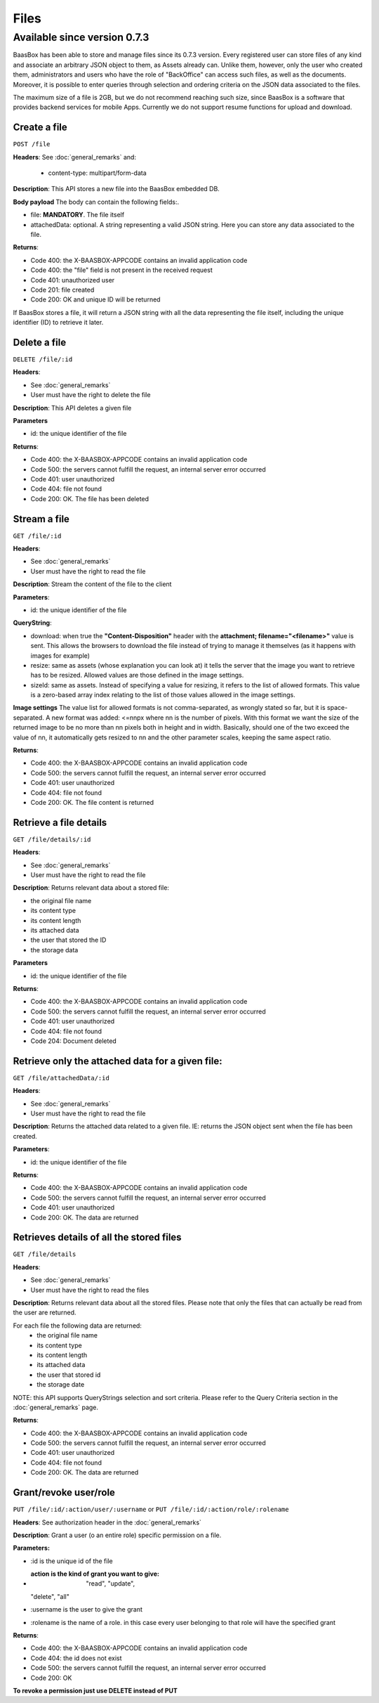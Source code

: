 Files
=====

Available since version 0.7.3
~~~~~~~~~~~~~~~~~~~~~~~~~~~~~

BaasBox has been able to store and manage files since its 0.7.3 version.
Every registered user can store files of any kind and associate an
arbitrary JSON object to them, as Assets already can. Unlike them,
however, only the user who created them, administrators and users who
have the role of "BackOffice" can access such files, as well as the
documents. Moreover, it is possible to enter queries through selection
and ordering criteria on the JSON data associated to the files.

The maximum size of a file is 2GB, but we do not recommend reaching such
size, since BaasBox is a software that provides backend services for
mobile Apps. Currently we do not support resume functions for upload and
download.

Create a file
-------------

``POST /file`` 

**Headers**: See :doc:`general_remarks` 
and:

  -  content-type: multipart/form-data

**Description**: This API stores a new file into the BaasBox embedded DB.

**Body payload** The body can contain the following fields:.

-  file: **MANDATORY**. The file itself
-  attachedData: optional. A string representing a valid JSON string.
   Here you can store any data associated to the file.

**Returns**:

-  Code 400: the X-BAASBOX-APPCODE contains an invalid application code
-  Code 400: the "file" field is not present in the received request
-  Code 401: unauthorized user
-  Code 201: file created
-  Code 200: OK and unique ID will be returned

If BaasBox stores a file, it will return a JSON string with all the data
representing the file itself, including the unique identifier (ID) to
retrieve it later.

Delete a file
-------------

``DELETE /file/:id``

**Headers**:

-  See :doc:`general_remarks` 
-  User must have the right to delete the file

**Description**: This API deletes a given file

**Parameters**

-  id: the unique identifier of the file

**Returns**:

-  Code 400: the X-BAASBOX-APPCODE contains an invalid application code
-  Code 500: the servers cannot fulfill the request, an internal server
   error occurred
-  Code 401: user unauthorized
-  Code 404: file not found
-  Code 200: OK. The file has been deleted

Stream a file
-------------

``GET /file/:id``

**Headers**:

-  See :doc:`general_remarks` 

-  User must have the right to read the file

**Description**: Stream the content of the file to the client

**Parameters**:

-  id: the unique identifier of the file

**QueryString**:

- download: when true the **"Content-Disposition"** header with the **attachment; filename="<filename>"** value is sent. This allows the browsers to download the file instead of trying to manage it themselves (as it happens with images for example)
- resize: same as assets (whose explanation you can look at) it tells the server that the image you want to retrieve has to be resized. Allowed values are those defined in the image settings.
- sizeId: same as assets. Instead of specifying a value for resizing, it refers to the list of allowed formats. This value is a zero-based array index relating to the list of those values allowed in the image settings.

**Image settings**
The value list for allowed formats is not comma-separated, as wrongly stated so far, but it is space-separated. 
A new format was added:
<=nnpx
where nn is the number of pixels.
With this format we want the size of the returned image to be no more than nn pixels both in height and in width. Basically, should one of the two exceed the value of nn, it automatically gets resized to nn and the other parameter scales, keeping the same aspect ratio.

**Returns**:

-  Code 400: the X-BAASBOX-APPCODE contains an invalid application code
-  Code 500: the servers cannot fulfill the request, an internal server
   error occurred
-  Code 401: user unauthorized
-  Code 404: file not found
-  Code 200: OK. The file content is returned

Retrieve a file details
-----------------------

``GET /file/details/:id``

**Headers**:

-  See :doc:`general_remarks` 
-  User must have the right to read the file

**Description**: Returns relevant data about a stored file:

-  the original file name
-  its content type
-  its content length
-  its attached data
-  the user that stored the ID
-  the storage data

**Parameters**

-  id: the unique identifier of the file

**Returns**:

-  Code 400: the X-BAASBOX-APPCODE contains an invalid application code
-  Code 500: the servers cannot fulfill the request, an internal server
   error occurred
-  Code 401: user unauthorized
-  Code 404: file not found
-  Code 204: Document deleted

Retrieve only the attached data for a given file:
-------------------------------------------------

``GET /file/attachedData/:id``

**Headers**:

-  See :doc:`general_remarks` 
-  User must have the right to read the file

**Description**: Returns the attached data related to a given file. IE:
returns the JSON object sent when the file has been created.

**Parameters**:

-  id: the unique identifier of the file

**Returns**:

-  Code 400: the X-BAASBOX-APPCODE contains an invalid application code
-  Code 500: the servers cannot fulfill the request, an internal server
   error occurred
-  Code 401: user unauthorized
-  Code 200: OK. The data are returned

Retrieves details of all the stored files
-----------------------------------------

``GET /file/details``

**Headers**:

-  See :doc:`general_remarks` 
-  User must have the right to read the files

**Description**: Returns relevant data about all the stored files.
Please note that only the files that can actually be read from the user
are returned.

For each file the following data are returned:
  -  the original file name
  -  its content type 
  -  its content length 
  -  its attached data 
  -  the user that stored id
  -  the storage date

NOTE: this API supports QueryStrings selection and sort criteria. Please
refer to the Query Criteria section in the :doc:`general_remarks` page.

**Returns**:

-  Code 400: the X-BAASBOX-APPCODE contains an invalid application code
-  Code 500: the servers cannot fulfill the request, an internal server
   error occurred
-  Code 401: user unauthorized
-  Code 404: file not found
-  Code 200: OK. The data are returned

Grant/revoke user/role
----------------------

``PUT /file/:id/:action/user/:username`` or ``PUT
/file/:id/:action/role/:rolename``

**Headers**: See authorization header in the :doc:`general_remarks` 

**Description**: Grant a user (o an entire role) specific permission on
a file.

**Parameters:**

-  :id is the unique id of the file
-  :action is the kind of grant you want to give: "read", "update",
   "delete", "all"
-  :username is the user to give the grant
-  :rolename is the name of a role. in this case every user belonging to
   that role will have the specified grant

**Returns**:

-  Code 400: the X-BAASBOX-APPCODE contains an invalid application code
-  Code 404: the id does not exist
-  Code 500: the servers cannot fulfill the request, an internal server
   error occurred
-  Code 200: OK

**To revoke a permission just use DELETE instead of PUT**
